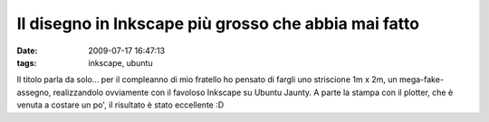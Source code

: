 Il disegno in Inkscape più grosso che abbia mai fatto
=====================================================

:date: 2009-07-17 16:47:13
:tags: inkscape, ubuntu

Il titolo parla da solo... per il compleanno di mio fratello ho pensato
di fargli uno striscione 1m x 2m, un mega-fake-assegno, realizzandolo
ovviamente con il favoloso Inkscape su Ubuntu Jaunty. A parte la stampa
con il plotter, che è venuta a costare un po', il risultato è stato
eccellente :D
